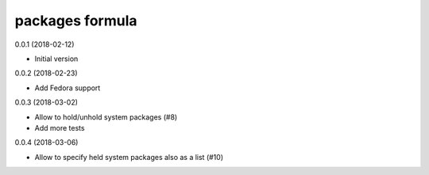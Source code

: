 packages formula
================

0.0.1 (2018-02-12)

- Initial version

0.0.2 (2018-02-23)

- Add Fedora support

0.0.3 (2018-03-02)

- Allow to hold/unhold system packages (#8)
- Add more tests

0.0.4 (2018-03-06)

- Allow to specify held system packages also as a list (#10)
